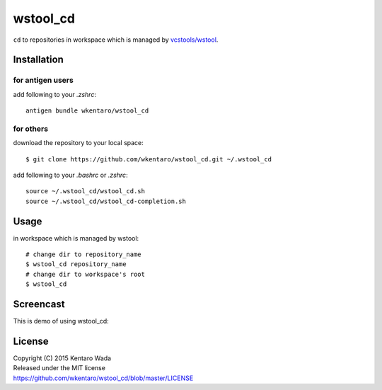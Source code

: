 =========
wstool_cd
=========
``cd`` to repositories in workspace which is managed by `vcstools/wstool <https://github.com/vcstools/wstool>`_.


Installation
============


for antigen users
-----------------
add following to your `.zshrc`::

    antigen bundle wkentaro/wstool_cd


for others
----------
download the repository to your local space::

    $ git clone https://github.com/wkentaro/wstool_cd.git ~/.wstool_cd

add following to your `.bashrc` or `.zshrc`::

    source ~/.wstool_cd/wstool_cd.sh
    source ~/.wstool_cd/wstool_cd-completion.sh


Usage
=====
in workspace which is managed by wstool::

    # change dir to repository_name
    $ wstool_cd repository_name
    # change dir to workspace's root
    $ wstool_cd


Screencast
==========
This is demo of using wstool_cd:

.. image:: assets/wstool_cd.gif


License
=======
| Copyright (C) 2015 Kentaro Wada
| Released under the MIT license
| https://github.com/wkentaro/wstool_cd/blob/master/LICENSE